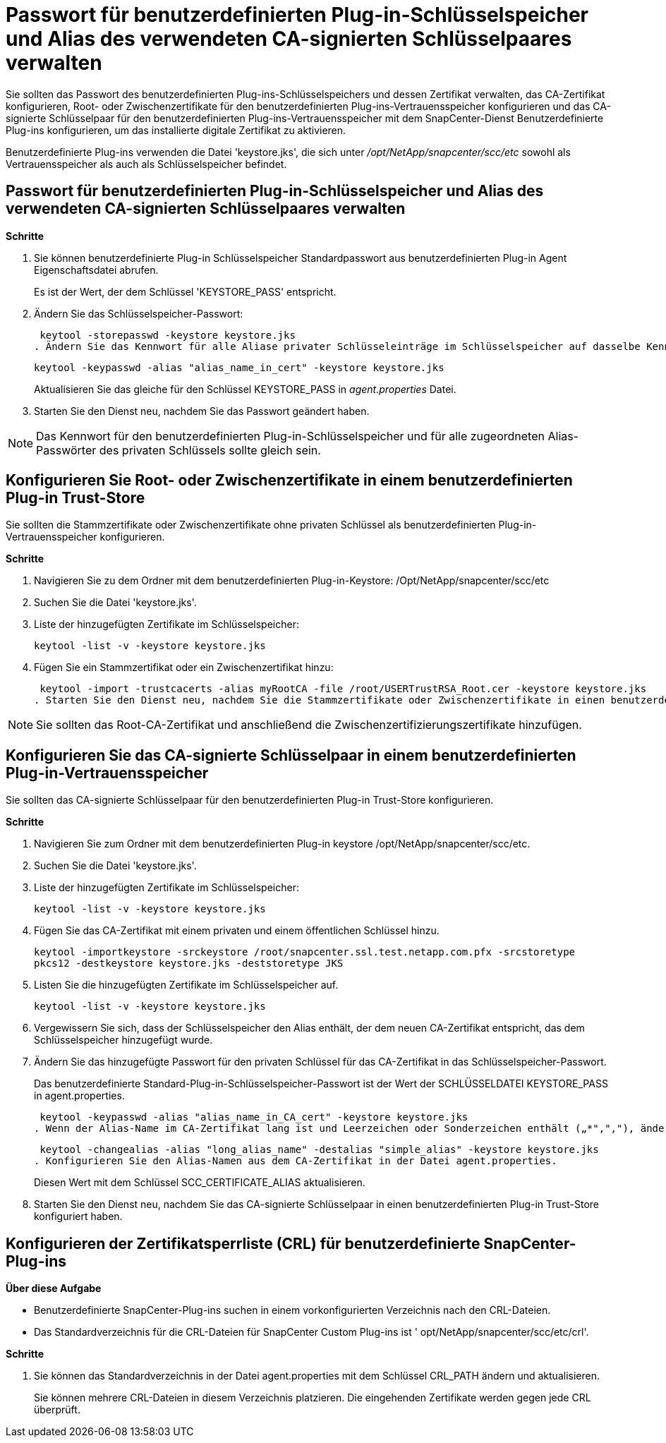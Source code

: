 = Passwort für benutzerdefinierten Plug-in-Schlüsselspeicher und Alias des verwendeten CA-signierten Schlüsselpaares verwalten
:allow-uri-read: 


Sie sollten das Passwort des benutzerdefinierten Plug-ins-Schlüsselspeichers und dessen Zertifikat verwalten, das CA-Zertifikat konfigurieren, Root- oder Zwischenzertifikate für den benutzerdefinierten Plug-ins-Vertrauensspeicher konfigurieren und das CA-signierte Schlüsselpaar für den benutzerdefinierten Plug-ins-Vertrauensspeicher mit dem SnapCenter-Dienst Benutzerdefinierte Plug-ins konfigurieren, um das installierte digitale Zertifikat zu aktivieren.

Benutzerdefinierte Plug-ins verwenden die Datei 'keystore.jks', die sich unter _/opt/NetApp/snapcenter/scc/etc_ sowohl als Vertrauensspeicher als auch als Schlüsselspeicher befindet.



== Passwort für benutzerdefinierten Plug-in-Schlüsselspeicher und Alias des verwendeten CA-signierten Schlüsselpaares verwalten

*Schritte*

. Sie können benutzerdefinierte Plug-in Schlüsselspeicher Standardpasswort aus benutzerdefinierten Plug-in Agent Eigenschaftsdatei abrufen.
+
Es ist der Wert, der dem Schlüssel 'KEYSTORE_PASS' entspricht.

. Ändern Sie das Schlüsselspeicher-Passwort:
+
 keytool -storepasswd -keystore keystore.jks
. Ändern Sie das Kennwort für alle Aliase privater Schlüsseleinträge im Schlüsselspeicher auf dasselbe Kennwort, das für den Schlüsselspeicher verwendet wird:
+
 keytool -keypasswd -alias "alias_name_in_cert" -keystore keystore.jks
+
Aktualisieren Sie das gleiche für den Schlüssel KEYSTORE_PASS in _agent.properties_ Datei.

. Starten Sie den Dienst neu, nachdem Sie das Passwort geändert haben.



NOTE: Das Kennwort für den benutzerdefinierten Plug-in-Schlüsselspeicher und für alle zugeordneten Alias-Passwörter des privaten Schlüssels sollte gleich sein.



== Konfigurieren Sie Root- oder Zwischenzertifikate in einem benutzerdefinierten Plug-in Trust-Store

Sie sollten die Stammzertifikate oder Zwischenzertifikate ohne privaten Schlüssel als benutzerdefinierten Plug-in-Vertrauensspeicher konfigurieren.

*Schritte*

. Navigieren Sie zu dem Ordner mit dem benutzerdefinierten Plug-in-Keystore: /Opt/NetApp/snapcenter/scc/etc
. Suchen Sie die Datei 'keystore.jks'.
. Liste der hinzugefügten Zertifikate im Schlüsselspeicher:
+
`keytool -list -v -keystore keystore.jks`

. Fügen Sie ein Stammzertifikat oder ein Zwischenzertifikat hinzu:
+
 keytool -import -trustcacerts -alias myRootCA -file /root/USERTrustRSA_Root.cer -keystore keystore.jks
. Starten Sie den Dienst neu, nachdem Sie die Stammzertifikate oder Zwischenzertifikate in einen benutzerdefinierten Plug-in Trust-Store konfiguriert haben.



NOTE: Sie sollten das Root-CA-Zertifikat und anschließend die Zwischenzertifizierungszertifikate hinzufügen.



== Konfigurieren Sie das CA-signierte Schlüsselpaar in einem benutzerdefinierten Plug-in-Vertrauensspeicher

Sie sollten das CA-signierte Schlüsselpaar für den benutzerdefinierten Plug-in Trust-Store konfigurieren.

*Schritte*

. Navigieren Sie zum Ordner mit dem benutzerdefinierten Plug-in keystore /opt/NetApp/snapcenter/scc/etc.
. Suchen Sie die Datei 'keystore.jks'.
. Liste der hinzugefügten Zertifikate im Schlüsselspeicher:
+
`keytool -list -v -keystore keystore.jks`

. Fügen Sie das CA-Zertifikat mit einem privaten und einem öffentlichen Schlüssel hinzu.
+
`keytool -importkeystore -srckeystore /root/snapcenter.ssl.test.netapp.com.pfx -srcstoretype pkcs12 -destkeystore keystore.jks -deststoretype JKS`

. Listen Sie die hinzugefügten Zertifikate im Schlüsselspeicher auf.
+
`keytool -list -v -keystore keystore.jks`

. Vergewissern Sie sich, dass der Schlüsselspeicher den Alias enthält, der dem neuen CA-Zertifikat entspricht, das dem Schlüsselspeicher hinzugefügt wurde.
. Ändern Sie das hinzugefügte Passwort für den privaten Schlüssel für das CA-Zertifikat in das Schlüsselspeicher-Passwort.
+
Das benutzerdefinierte Standard-Plug-in-Schlüsselspeicher-Passwort ist der Wert der SCHLÜSSELDATEI KEYSTORE_PASS in agent.properties.

+
 keytool -keypasswd -alias "alias_name_in_CA_cert" -keystore keystore.jks
. Wenn der Alias-Name im CA-Zertifikat lang ist und Leerzeichen oder Sonderzeichen enthält („*",","), ändern Sie den Alias-Namen in einen einfachen Namen:
+
 keytool -changealias -alias "long_alias_name" -destalias "simple_alias" -keystore keystore.jks
. Konfigurieren Sie den Alias-Namen aus dem CA-Zertifikat in der Datei agent.properties.
+
Diesen Wert mit dem Schlüssel SCC_CERTIFICATE_ALIAS aktualisieren.

. Starten Sie den Dienst neu, nachdem Sie das CA-signierte Schlüsselpaar in einen benutzerdefinierten Plug-in Trust-Store konfiguriert haben.




== Konfigurieren der Zertifikatsperrliste (CRL) für benutzerdefinierte SnapCenter-Plug-ins

*Über diese Aufgabe*

* Benutzerdefinierte SnapCenter-Plug-ins suchen in einem vorkonfigurierten Verzeichnis nach den CRL-Dateien.
* Das Standardverzeichnis für die CRL-Dateien für SnapCenter Custom Plug-ins ist ' opt/NetApp/snapcenter/scc/etc/crl'.


*Schritte*

. Sie können das Standardverzeichnis in der Datei agent.properties mit dem Schlüssel CRL_PATH ändern und aktualisieren.
+
Sie können mehrere CRL-Dateien in diesem Verzeichnis platzieren. Die eingehenden Zertifikate werden gegen jede CRL überprüft.


